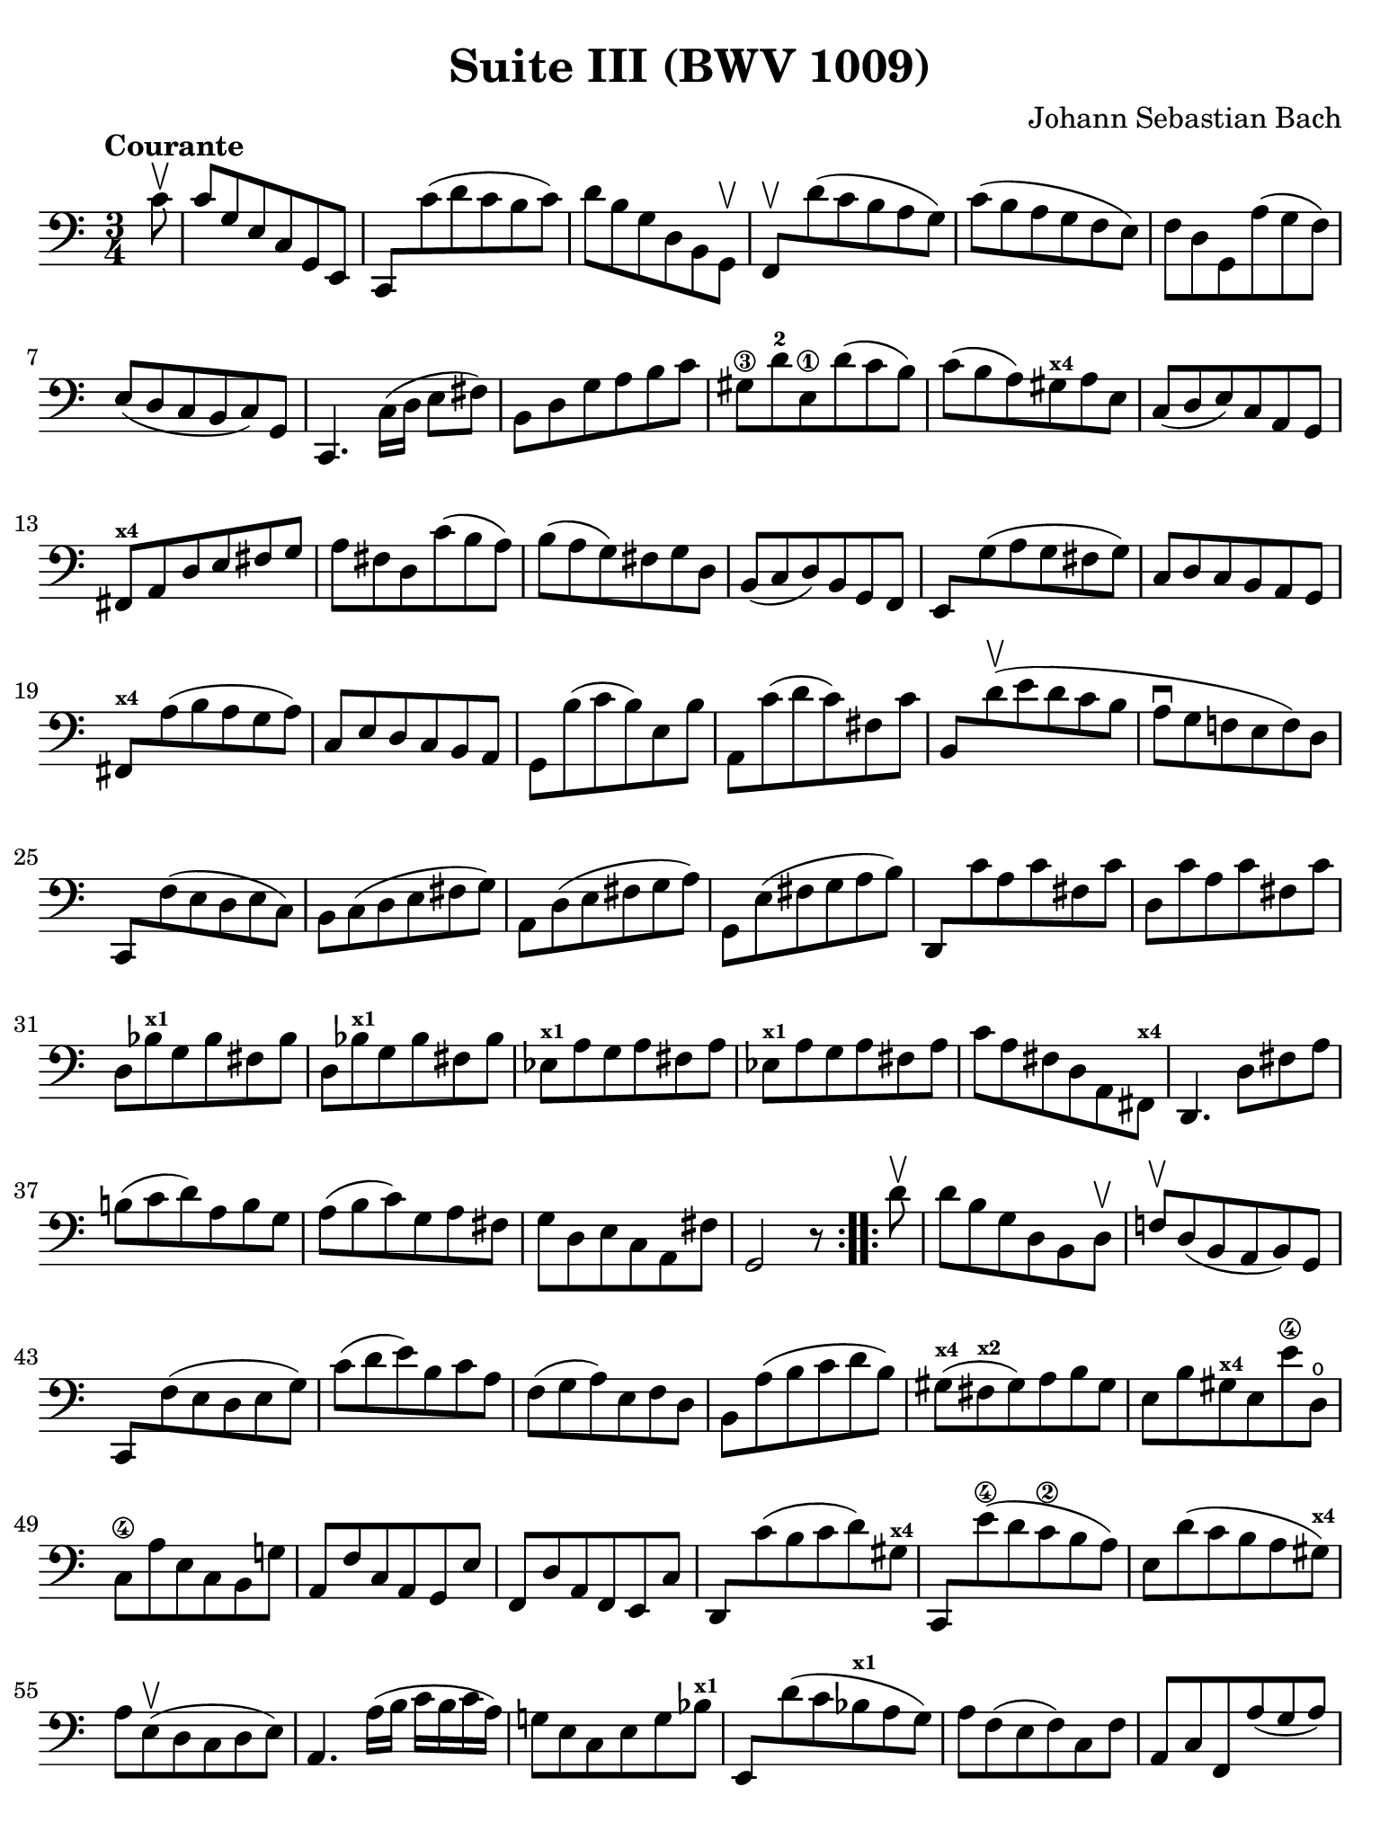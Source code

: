 #(set-global-staff-size 21)

\version "2.24.1"

\header {
  title = "Suite III (BWV 1009)"
  composer = "Johann Sebastian Bach"
  tagline  = ""
}

\language "italiano"

% iPad Pro 12.9

\paper {
  paper-width  = 195\mm
  paper-height = 260\mm
  indent = #0
  page-count = #2
  line-width = #184
  print-page-number = ##f
  ragged-last-bottom = ##t
  ragged-bottom = ##f
%  ragged-last = ##t
}

% \phrasingSlurDashed
% \SlurDashed
% \slurSolid

allongerUne = \markup {
  \center-column {
    \combine
    \draw-line #'(-2 . 0)
    \arrow-head #X #RIGHT ##f
  }
}

ringsps = #"
  0.15 setlinewidth
  0.9 0.6 moveto
  0.4 0.6 0.5 0 361 arc
  stroke
  1.0 0.6 0.5 0 361 arc
  stroke
  "

vibrato = \markup {
  \with-dimensions #'(-0.2 . 1.6) #'(0 . 1.2)
  \postscript #ringsps
}

startModernBarre =
#(define-event-function (fretnum partial)
   (number? number?)
    #{
      \tweak bound-details.left.text
        \markup
          \teeny \concat {
          #(format #f "~@r" fretnum)
          \hspace #.2
          \lower #.3 \small \bold \fontsize #-2 #(number->string partial)
          \hspace #.5
        }
      \tweak font-size -1
      \tweak font-shape #'upright
      \tweak style #'dashed-line
      \tweak dash-fraction #0.3
      \tweak dash-period #1
      \tweak bound-details.left.stencil-align-dir-y #0.35
      \tweak bound-details.left.padding 2.5 % was 0.25
      \tweak bound-details.left.attach-dir -1
      \tweak bound-details.left-broken.text ##f
      \tweak bound-details.left-broken.attach-dir -1
      %% adjust the numeric values to fit your needs:
      \tweak bound-details.left-broken.padding 0.5 %% was 1.5
      \tweak bound-details.right-broken.padding 0
      \tweak bound-details.right.padding 0.25
      \tweak bound-details.right.attach-dir 2
      \tweak bound-details.right-broken.text ##f
      \tweak bound-details.right.text
        \markup
          \with-dimensions #'(0 . 0) #'(-.3 . 0) %% was (0 . -1)
          \draw-line #'(0 . -1)
      \startTextSpan
   #})

stopBarre = \stopTextSpan

% Analysis brackets under the staff

\layout {
  \context {
    \Voice
    \consists "Horizontal_bracket_engraver"
  }
}

\score {
  \new Staff {
    \override Hairpin.to-barline = ##f
    \override Beam.auto-knee-gap = #2
    \override Parentheses.padding = #0.1
    \override Parentheses.font-size = #-1
    \override BreathingSign.text = \markup {
      \translate #'(-1.75 . 1.6)
      \musicglyph "scripts.rcomma"
    }

    \tempo "Courante"
    \time 3/4
    \key do \major
    \clef "bass"

    \repeat volta 2 {
    | \partial 8 do'8\upbow
    | do'8 sol8 mi8 do8 sol,8 mi,8
    | do,8 do'8( re'8 do'8 si8 do'8)
    | re'8 si8 sol8 re8 si,8 sol,8\upbow
    | fa,8\upbow re'8( do'8 si8 la8 sol8)
    | do'8( si8 la8 sol8 fa8 mi8)
    | fa8 re8 sol,8 la8( sol8 fa8)
    | mi8( re8 do8 si,8 do8) sol,8
    | do,4. \stemDown do16( re16 mi8 fad8) \stemNeutral
    | si,8 re8 sol8 la8 si8 do'8
    | sold8\3 re'8-2 mi8\1 re'8( do'8 si8)
    | do'8( si8 la8) sold8^\markup{\bold\teeny x4} la8 mi8
    | do8( re8 mi8) do8 la,8 sol,8
    | fad,8^\markup{\bold\teeny x4} la,8 re8 mi8 fad8 sol8
    | la8 fad8 re8 do'8( si8 la8)
    | si8( la8 sol8) fad8 sol8 re8
    | si,8( do8 re8) si,8 sol,8 fa,8
    | mi,8 sol8( la8 sol8 fad8 sol8)
    | do8 re8 do8 si,8 la,8 sol,8
    | fad,8^\markup{\bold\teeny x4} la8( si8 la8 sol8 la8)
    | do8 mi8 re8 do8 si,8 la,8
    | sol,8 si8( do'8 si8) mi8 si8
    | la,8 do'8( re'8 do'8) fad8 do'8
    | si,8 re'8\upbow( mi'8 re'8 do'8 si8
    | la8\downbow sol8 fa!8 mi8 fa8) re8
    | do,8 fa8( mi8 re8 mi8 do8)
    | si,8 do8( re8 mi8 fad8 sol8)
    | la,8 re8( mi8 fad8 sol8 la8)
    | sol,8 mi8( fad8 sol8 la8 si8)
    | re,8 do'8 la8 do'8 fad8 do'8
    | re8 do'8 la8 do'8 fad8 do'8
    | re8 sib8^\markup{\bold\teeny x1} sol8 sib8 fad8 sib8
    | re8 sib8^\markup{\bold\teeny x1} sol8 sib8 fad8 sib8
    | mib8^\markup{\bold\teeny x1} la8 sol8 la8 fad8 la8
    | mib8^\markup{\bold\teeny x1} la8 sol8 la8 fad8 la8
    | do'8 la8 fad8 re8 la,8 fad,8^\markup{\bold\teeny x4}
    | re,4. re8 fad8 la8
    | si!8( do'8 re'8) la8 si8 sol8
    | la8( si8 do'8) sol8 la8 fad8
    | sol8 re8 mi8 do8 la,8 fad8
    | sol,2 r8
    }    
    
    \repeat volta 2 {
    | \partial 8 re'8\upbow
    | re'8 si8 sol8 re8 si,8 re8\upbow
    | fa!8\upbow re8( si,8 la,8 si,8) sol,8
    | do,8 fa8( mi8 re8 mi8 sol8)
    | do'8( re'8 mi'8) si8 do'8 la8
    | fa8( sol8 la8) mi8 fa8 re8
    | si,8 la8( si8 do'8 re'8 si8)
    | sold8(^\markup{\bold\teeny x4} fad8^\markup{\bold\teeny x2} sold8) la8 si8 sold8
    | mi8 si8 sold8^\markup{\bold\teeny x4} mi8 mi'8\4 re8\open
    | do8\4 la8 mi8 do8 si,8 sol!8
    | la,8 fa8 do8 la,8 sol,8 mi8
    | fa,8 re8 la,8 fa,8 mi,8 do8
    | re,8 do'8( si8 do'8 re'8) sold8^\markup{\bold\teeny x4}
    | do,8 mi'8(\4 re'8 do'8\2 si8 la8)
    | mi8 re'8( do'8 si8 la8 sold8)^\markup{\bold\teeny x4}
    | la8 mi8(\upbow re8 do8 re8 mi8)
    | la,4. la16( si16 do'16 si16 do'16 la16)
    | sol!8 mi8 do8 mi8 sol8 sib8^\markup{\bold\teeny x1}
    | mi,8 re'8( do'8 sib8^\markup{\bold\teeny x1} la8 sol8)
    | la8 fa8( mi8 fa8) do8 fa8
    | la,8 do8 fa,8 la8( sol8 la8)
    | sib8(^\markup{\bold\teeny x1} la8 sol8) fa8 mi8 sol8
    | dod8^\markup{\bold\teeny x4} mi8 sol,8 sib,8( la,8 sol,8)
    | fa,8( mi,8 fa,8) sol,8 la,8 fa,8
    | re,8 fa,8 la,8 re8( mi8 fa8)
    | sold,8^\markup{\bold\teeny x1} fa8( mi8 re8 do8 si,!8)
    | la,8 do8 fa8 la8 fa8 re8
    | si,8 la8( sol!8 fa8 mi8 re8)
    | do8 mi8 la8 do'8 la8 fa8
    | re8 do'8( si8 la8 sol8 fa8)
    | mi8 sol8 do'8 mi'8\4 do'8\2 la8
    | fa8 mi'8(\4 re'8 do'8\2 si8 la8)
    | si8 re'8 si8 sol8 re8 si,8
    | sol,8 fa8 re8 fa8 si,8 fa8
    | sol,8 fa8 re8 fa8 si,8 fa8
    | sol,8 mib8^\markup{\bold\teeny x1} do8 mib8 si,8 mib8
    | sol,8 mib8^\markup{\bold\teeny x1} do8 mib8 si,8 mib8
    | lab,8^\markup{\bold\teeny x1} re8 do8 re8 si,8 re8
    | lab,8^\markup{\bold\teeny x1} re8 do8 re8 si,8 re8
    | fa8 sol,8 si,8 re8 fa8 si8
    | re'4. do'8 si8 la8
    | sol8( fa8 mi8) sol8 fa8 re8
    | mi8( re8 do8) mi8 re8 si,8
    | do8 sol8 la8 fa8 re8 si8
    | <<do'2 mi2 sol,2 do,2>> r8
    }
  }
}
